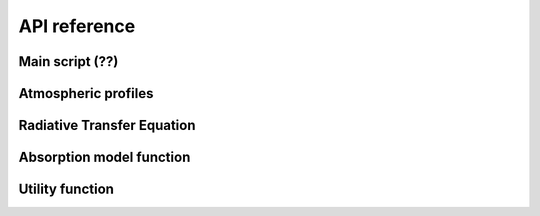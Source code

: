 #############
API reference
#############

Main script (??)
====================

.. autosummary::
    :toctree: generated/
    :template: custom-module-template.rst
    :recursive:

    pyrtlib.main
    

Atmospheric profiles
====================

.. autosummary::
    :toctree: generated/
    :template: custom-module-template.rst
    :recursive:

    pyrtlib.atmp


Radiative Transfer Equation
===========================

.. autosummary::
    :toctree: generated/
    :template: custom-module-template.rst
    :recursive:

    pyrtlib.rte


Absorption model function
==========================

.. autosummary::
    :toctree: generated/
    :template: custom-module-template.rst
    :recursive:

    pyrtlib.absmodel


Utility function
================
 
.. autosummary::
    :toctree: generated/
    :template: custom-module-template.rst
    :recursive:

    pyrtlib.utils